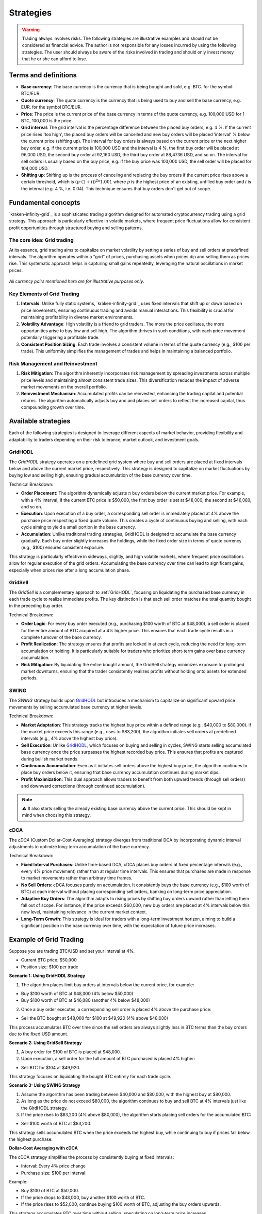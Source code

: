 .. -*- coding: utf-8 -*-
.. Copyright (C) 2025 Benjamin Thomas Schwertfeger
.. GitHub: https://github.com/btschwertfeger
..

.. _strategies-section:

Strategies
==========

.. WARNING:: Trading always involves risks. The following strategies are
             illustrative examples and should not be considered as financial
             advice. The author is not responsible for any losses incurred by
             using the following strategies. The user should always be aware of
             the risks involved in trading and should only invest money that he
             or she can afford to lose.

Terms and definitions
---------------------

- **Base currency**: The base currency is the currency that is being bought and
  sold, e.g. BTC. for the symbol BTC/EUR.

- **Quote currency**: The quote currency is the currency that is being used to
  buy and sell the base currency, e.g. EUR. for the symbol BTC/EUR.

- **Price**: The price is the current price of the base currency in terms of the
  quote currency, e.g. 100,000 USD for 1 BTC, 100,000 is the price.

- **Grid interval**: The grid interval is the percentage difference between the
  placed buy orders, e.g. 4 %. If the current price rises 'too high', the placed
  buy orders will be cancelled and new buy orders will be placed 'interval' %
  below the current price (shifting up). The interval for buy orders is always
  based on the current price or the next higher buy order, e.g. if the current
  price is 100,000 USD and the interval is 4 %, the first buy order will be
  placed at 96,000 USD, the second buy order at 92,160 USD, the third buy order
  at 88,4736 USD, and so on. The interval for sell orders is usually based on
  the buy price, e.g. if the buy price was 100,000 USD, the sell order will be
  placed for 104,000 USD.

- **Shifting up**: Shifting up is the process of canceling and replacing the buy
  orders if the current price rises above a certain threshold, which is
  :math:`(p\cdot(1+i))^2*1.001` where :math:`p` is the highest price of an
  existing, unfilled buy order and :math:`i` is the interval (e.g. 4 %, i.e.
  0.04). This technique ensures that buy orders don't get out of scope.


Fundamental concepts
--------------------

`kraken-infinity-grid`_ is a sophisticated trading algorithm designed for
automated cryptocurrency trading using a grid strategy. This approach is
particularly effective in volatile markets, where frequent price fluctuations
allow for consistent profit opportunities through structured buying and selling
patterns.

The core idea: Grid trading
~~~~~~~~~~~~~~~~~~~~~~~~~~~

At its essence, grid trading aims to capitalize on market volatility by setting
a series of buy and sell orders at predefined intervals. The algorithm operates
within a "grid" of prices, purchasing assets when prices dip and selling them as
prices rise. This systematic approach helps in capturing small gains repeatedly,
leveraging the natural oscillations in market prices.

.. figure:: _static/images/blsh.png
   :width: 600
   :align: center
   :alt: Buying low and selling high

*All currency pairs mentioned here are for illustrative purposes only.*

Key Elements of Grid Trading
~~~~~~~~~~~~~~~~~~~~~~~~~~~~

1. **Intervals**: Unlike fully static systems, `kraken-infinity-grid`_ uses
   fixed intervals that shift up or down based on price movements, ensuring
   continuous trading and avoids manual interactions. This flexibility is
   crucial for maintaining profitability in diverse market environments.

2. **Volatility Advantage**: High volatility is a friend to grid traders. The
   more the price oscillates, the more opportunities arise to buy low and sell
   high. The algorithm thrives in such conditions, with each price movement
   potentially triggering a profitable trade.

3. **Consistent Position Sizing**: Each trade involves a consistent volume in
   terms of the quote currency (e.g., $100 per trade). This uniformity
   simplifies the management of trades and helps in maintaining a balanced
   portfolio.

Risk Management and Reinvestment
~~~~~~~~~~~~~~~~~~~~~~~~~~~~~~~~

1. **Risk Mitigation**: The algorithm inherently incorporates risk management by
   spreading investments across multiple price levels and maintaining almost
   consistent trade sizes. This diversification reduces the impact of adverse
   market movements on the overall portfolio.

2. **Reinvestment Mechanism**: Accumulated profits can be reinvested, enhancing
   the trading capital and potential returns. The algorithm automatically
   adjusts buy and and places sell orders to reflect the increased capital, thus
   compounding growth over time.

Available strategies
--------------------

Each of the following strategies is designed to leverage different aspects of
market behavior, providing flexibility and adaptability to traders depending on
their risk tolerance, market outlook, and investment goals.

.. _strategies-gridhodl-section:

GridHODL
~~~~~~~~

The *GridHODL* strategy operates on a predefined grid system where buy and sell
orders are placed at fixed intervals below and above the current market price,
respectively. This strategy is designed to capitalize on market fluctuations by
buying low and selling high, ensuring gradual accumulation of the base currency
over time.

Technical Breakdown:

- **Order Placement**: The algorithm dynamically adjusts :math:`n` buy orders
  below the current market price. For example, with a 4% interval, if the
  current BTC price is $50,000, the first buy order is set at $48,000, the
  second at $46,080, and so on.
- **Execution**: Upon execution of a buy order, a corresponding sell order is
  immediately placed at 4% above the purchase price respecting a fixed quote
  volume. This creates a cycle of continuous buying and selling, with each cycle
  aiming to yield a small portion in the base currency.
- **Accumulation**: Unlike traditional trading strategies, GridHODL is designed
  to accumulate the base currency gradually. Each buy order slightly increases
  the holdings, while the fixed order size in terms of quote currency (e.g.,
  $100) ensures consistent exposure.

This strategy is particularly effective in sideways, slightly, and high volatile
markets, where frequent price oscillations allow for regular execution of the
grid orders. Accumulating the base currency over time can lead to significant
gains, especially when prices rise after a long accumulation phase.

.. _strategies-gridsell-section:

GridSell
~~~~~~~~

The *GridSell* is a complementary approach to :ref:`GridHODL`, focusing on
liquidating the purchased base currency in each trade cycle to realize immediate
profits. The key distinction is that each sell order matches the total quantity
bought in the preceding buy order.

Technical Breakdown:

- **Order Logic**: For every buy order executed (e.g., purchasing $100 worth of
  BTC at $48,000), a sell order is placed for the entire amount of BTC acquired
  at a 4% higher price. This ensures that each trade cycle results in a complete
  turnover of the base currency.
- **Profit Realization**: The strategy ensures that profits are locked in at
  each cycle, reducing the need for long-term accumulation or holding. It is
  particularly suitable for traders who prioritize short-term gains over base
  currency accumulation.
- **Risk Mitigation**: By liquidating the entire bought amount, the GridSell
  strategy minimizes exposure to prolonged market downturns, ensuring that the
  trader consistently realizes profits without holding onto assets for extended
  periods.

.. _strategies-swing-section:

SWING
~~~~~

The *SWING* strategy builds upon `GridHODL`_ but introduces a mechanism to
capitalize on significant upward price movements by selling accumulated base
currency at higher levels.

Technical Breakdown:

- **Market Adaptation**: This strategy tracks the highest buy price within a
  defined range (e.g., $40,000 to $80,000). If the market price exceeds this
  range (e.g., rises to $83,200), the algorithm initiates sell orders at
  predefined intervals (e.g., 4% above the highest buy price).
- **Sell Execution**: Unlike `GridHODL`_, which focuses on buying and selling in
  cycles, SWING starts selling accumulated base currency once the price
  surpasses the highest recorded buy price. This ensures that profits are
  captured during bullish market trends.
- **Continuous Accumulation**: Even as it initiates sell orders above the
  highest buy price, the algorithm continues to place buy orders below it,
  ensuring that base currency accumulation continues during market dips.
- **Profit Maximization**: This dual approach allows traders to benefit from
  both upward trends (through sell orders) and downward corrections (through
  continued accumulation).

.. NOTE:: ⚠️ It also starts selling the already existing base currency above the
          current price. This should be kept in mind when choosing this
          strategy.

.. _strategies-cdca-section:

cDCA
~~~~

The *cDCA* (Custom Dollar-Cost Averaging) strategy diverges from traditional DCA
by incorporating dynamic interval adjustments to optimize long-term accumulation
of the base currency.

Technical Breakdown:

- **Fixed Interval Purchases**: Unlike time-based DCA, cDCA places buy orders at
  fixed percentage intervals (e.g., every 4% price movement) rather than at
  regular time intervals. This ensures that purchases are made in response to
  market movements rather than arbitrary time frames.
- **No Sell Orders**: cDCA focuses purely on accumulation. It consistently buys
  the base currency (e.g., $100 worth of BTC) at each interval without placing
  corresponding sell orders, banking on long-term price appreciation.
- **Adaptive Buy Orders**: The algorithm adapts to rising prices by shifting buy
  orders upward rather than letting them fall out of scope. For instance, if the
  price exceeds $60,000, new buy orders are placed at 4% intervals below this
  new level, maintaining relevance in the current market context.
- **Long-Term Growth**: This strategy is ideal for traders with a long-term
  investment horizon, aiming to build a significant position in the base
  currency over time, with the expectation of future price increases.


Example of Grid Trading
-----------------------

Suppose you are trading BTC/USD and set your interval at 4%.

- Current BTC price: $50,000
- Position size: $100 per trade

**Scenario 1: Using GridHODL Strategy**

1. The algorithm places limit buy orders at intervals below the current price,
   for example:

- Buy $100 worth of BTC at $48,000 (4% below $50,000)
- Buy $100 worth of BTC at $46,080 (another 4% below $48,000)

2. Once a buy order executes, a corresponding sell order is placed 4% above the
   purchase price:

- Sell the BTC bought at $48,000 for $100 at $49,920 (4% above $48,000)

This process accumulates BTC over time since the sell orders are always slightly
less in BTC terms than the buy orders due to the fixed USD amount.

**Scenario 2: Using GridSell Strategy**

1. A buy order for $100 of BTC is placed at $48,000.
2. Upon execution, a sell order for the full amount of BTC purchased is placed
   4% higher:

- Sell BTC for $104 at $49,920.

This strategy focuses on liquidating the bought BTC entirely for each trade
cycle.

**Scenario 3: Using SWING Strategy**

1. Assume the algorithm has been trading between $40,000 and $80,000, with the
   highest buy at $80,000.
2. As long as the price do not exceed $80,000, the algorithm continues to buy
   and sell BTC at 4% intervals just like the GirdHODL strategy.
3. If the price rises to $83,200 (4% above $80,000), the algorithm starts
   placing sell orders for the accumulated BTC:

- Sell $100 worth of BTC at $83,200.

This strategy sells accumulated BTC when the price exceeds the highest buy,
while continuing to buy if prices fall below the highest purchase.

**Dollar-Cost Averaging with cDCA**

The cDCA strategy simplifies the process by consistently buying at fixed
intervals:

- Interval: Every 4% price change
- Purchase size: $100 per interval

Example:

- Buy $100 of BTC at $50,000.
- If the price drops to $48,000, buy another $100 worth of BTC.
- If the price rises to $52,000, continue buying $100 worth of BTC, adjusting
  the buy orders upwards.

This strategy accumulates BTC over time without selling, speculating on
long-term price increases.

The "c" in cDCA stands for "custom", as it does not follow the traditional DCA
strategy of buying at fixed time intervals. Instead, if the price rises above
e.g. 60,000 USD, the algorithm will shift-up buy orders instead of getting out
of scope, i.e. it will place buy orders at 4 % intervals below 60,000 USD.

**Key Concepts**

1. Interval Setting: Before trading, the user must define the interval size,
   e.g., 2% or 4% between orders.
2. Position Size: The volume of each trade remains constant in quote currency
   terms (e.g., $100 per trade).
3. Accumulation: With strategies like GridHODL and SWING, each buy and sell
   cycle leads to a small accumulation of the base currency.
4. Reinvestment: The accumulated base currency can be reinvested. Once there are
   no open sell positions, a new sell order is set for the defined position
   volume above the highest buy price. This reinvestment increases the stock of
   the quote currency.

**Example of Reinvestment in Swing Strategy**

- Accumulated BTC: 0.05 BTC
- Highest buy price: $80,000

If the BTC price rises to $83,200:

- Sell 0.05 BTC at $83,200.

If this cycle repeats and the quote currency (USD) surpasses a certain
threshold, the position size for future trades can be increased, enhancing
profitability for subsequent trades.
